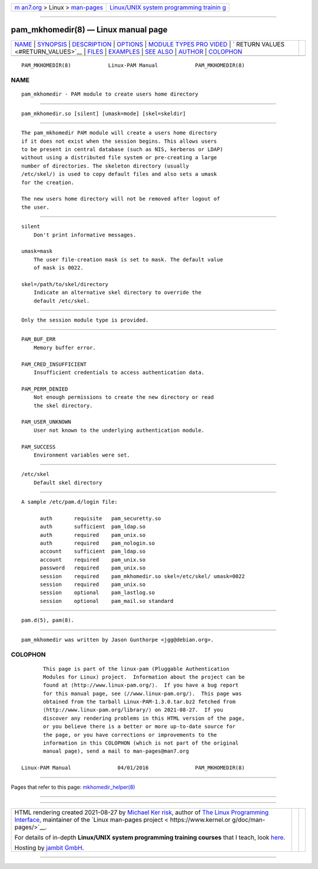 .. container:: page-top

.. container:: nav-bar

   +----------------------------------+----------------------------------+
   | `m                               | `Linux/UNIX system programming   |
   | an7.org <../../../index.html>`__ | trainin                          |
   | > Linux >                        | g <http://man7.org/training/>`__ |
   | `man-pages <../index.html>`__    |                                  |
   +----------------------------------+----------------------------------+

--------------

pam_mkhomedir(8) — Linux manual page
====================================

+-----------------------------------+-----------------------------------+
| `NAME <#NAME>`__ \|               |                                   |
| `SYNOPSIS <#SYNOPSIS>`__ \|       |                                   |
| `DESCRIPTION <#DESCRIPTION>`__ \| |                                   |
| `OPTIONS <#OPTIONS>`__ \|         |                                   |
| `MODULE TYPES PRO                 |                                   |
| VIDED <#MODULE_TYPES_PROVIDED>`__ |                                   |
| \|                                |                                   |
| `                                 |                                   |
| RETURN VALUES <#RETURN_VALUES>`__ |                                   |
| \| `FILES <#FILES>`__ \|          |                                   |
| `EXAMPLES <#EXAMPLES>`__ \|       |                                   |
| `SEE ALSO <#SEE_ALSO>`__ \|       |                                   |
| `AUTHOR <#AUTHOR>`__ \|           |                                   |
| `COLOPHON <#COLOPHON>`__          |                                   |
+-----------------------------------+-----------------------------------+
| .. container:: man-search-box     |                                   |
+-----------------------------------+-----------------------------------+

::

   PAM_MKHOMEDIR(8)            Linux-PAM Manual            PAM_MKHOMEDIR(8)

NAME
-------------------------------------------------

::

          pam_mkhomedir - PAM module to create users home directory


---------------------------------------------------------

::

          pam_mkhomedir.so [silent] [umask=mode] [skel=skeldir]


---------------------------------------------------------------

::

          The pam_mkhomedir PAM module will create a users home directory
          if it does not exist when the session begins. This allows users
          to be present in central database (such as NIS, kerberos or LDAP)
          without using a distributed file system or pre-creating a large
          number of directories. The skeleton directory (usually
          /etc/skel/) is used to copy default files and also sets a umask
          for the creation.

          The new users home directory will not be removed after logout of
          the user.


-------------------------------------------------------

::

          silent
              Don't print informative messages.

          umask=mask
              The user file-creation mask is set to mask. The default value
              of mask is 0022.

          skel=/path/to/skel/directory
              Indicate an alternative skel directory to override the
              default /etc/skel.


-----------------------------------------------------------------------------------

::

          Only the session module type is provided.


-------------------------------------------------------------------

::

          PAM_BUF_ERR
              Memory buffer error.

          PAM_CRED_INSUFFICIENT
              Insufficient credentials to access authentication data.

          PAM_PERM_DENIED
              Not enough permissions to create the new directory or read
              the skel directory.

          PAM_USER_UNKNOWN
              User not known to the underlying authentication module.

          PAM_SUCCESS
              Environment variables were set.


---------------------------------------------------

::

          /etc/skel
              Default skel directory


---------------------------------------------------------

::

          A sample /etc/pam.d/login file:

                auth       requisite   pam_securetty.so
                auth       sufficient  pam_ldap.so
                auth       required    pam_unix.so
                auth       required    pam_nologin.so
                account    sufficient  pam_ldap.so
                account    required    pam_unix.so
                password   required    pam_unix.so
                session    required    pam_mkhomedir.so skel=/etc/skel/ umask=0022
                session    required    pam_unix.so
                session    optional    pam_lastlog.so
                session    optional    pam_mail.so standard


---------------------------------------------------------

::

          pam.d(5), pam(8).


-----------------------------------------------------

::

          pam_mkhomedir was written by Jason Gunthorpe <jgg@debian.org>.

COLOPHON
---------------------------------------------------------

::

          This page is part of the linux-pam (Pluggable Authentication
          Modules for Linux) project.  Information about the project can be
          found at ⟨http://www.linux-pam.org/⟩.  If you have a bug report
          for this manual page, see ⟨//www.linux-pam.org/⟩.  This page was
          obtained from the tarball Linux-PAM-1.3.0.tar.bz2 fetched from
          ⟨http://www.linux-pam.org/library/⟩ on 2021-08-27.  If you
          discover any rendering problems in this HTML version of the page,
          or you believe there is a better or more up-to-date source for
          the page, or you have corrections or improvements to the
          information in this COLOPHON (which is not part of the original
          manual page), send a mail to man-pages@man7.org

   Linux-PAM Manual               04/01/2016               PAM_MKHOMEDIR(8)

--------------

Pages that refer to this page:
`mkhomedir_helper(8) <../man8/mkhomedir_helper.8.html>`__

--------------

--------------

.. container:: footer

   +-----------------------+-----------------------+-----------------------+
   | HTML rendering        |                       | |Cover of TLPI|       |
   | created 2021-08-27 by |                       |                       |
   | `Michael              |                       |                       |
   | Ker                   |                       |                       |
   | risk <https://man7.or |                       |                       |
   | g/mtk/index.html>`__, |                       |                       |
   | author of `The Linux  |                       |                       |
   | Programming           |                       |                       |
   | Interface <https:     |                       |                       |
   | //man7.org/tlpi/>`__, |                       |                       |
   | maintainer of the     |                       |                       |
   | `Linux man-pages      |                       |                       |
   | project <             |                       |                       |
   | https://www.kernel.or |                       |                       |
   | g/doc/man-pages/>`__. |                       |                       |
   |                       |                       |                       |
   | For details of        |                       |                       |
   | in-depth **Linux/UNIX |                       |                       |
   | system programming    |                       |                       |
   | training courses**    |                       |                       |
   | that I teach, look    |                       |                       |
   | `here <https://ma     |                       |                       |
   | n7.org/training/>`__. |                       |                       |
   |                       |                       |                       |
   | Hosting by `jambit    |                       |                       |
   | GmbH                  |                       |                       |
   | <https://www.jambit.c |                       |                       |
   | om/index_en.html>`__. |                       |                       |
   +-----------------------+-----------------------+-----------------------+

--------------

.. container:: statcounter

   |Web Analytics Made Easy - StatCounter|

.. |Cover of TLPI| image:: https://man7.org/tlpi/cover/TLPI-front-cover-vsmall.png
   :target: https://man7.org/tlpi/
.. |Web Analytics Made Easy - StatCounter| image:: https://c.statcounter.com/7422636/0/9b6714ff/1/
   :class: statcounter
   :target: https://statcounter.com/
